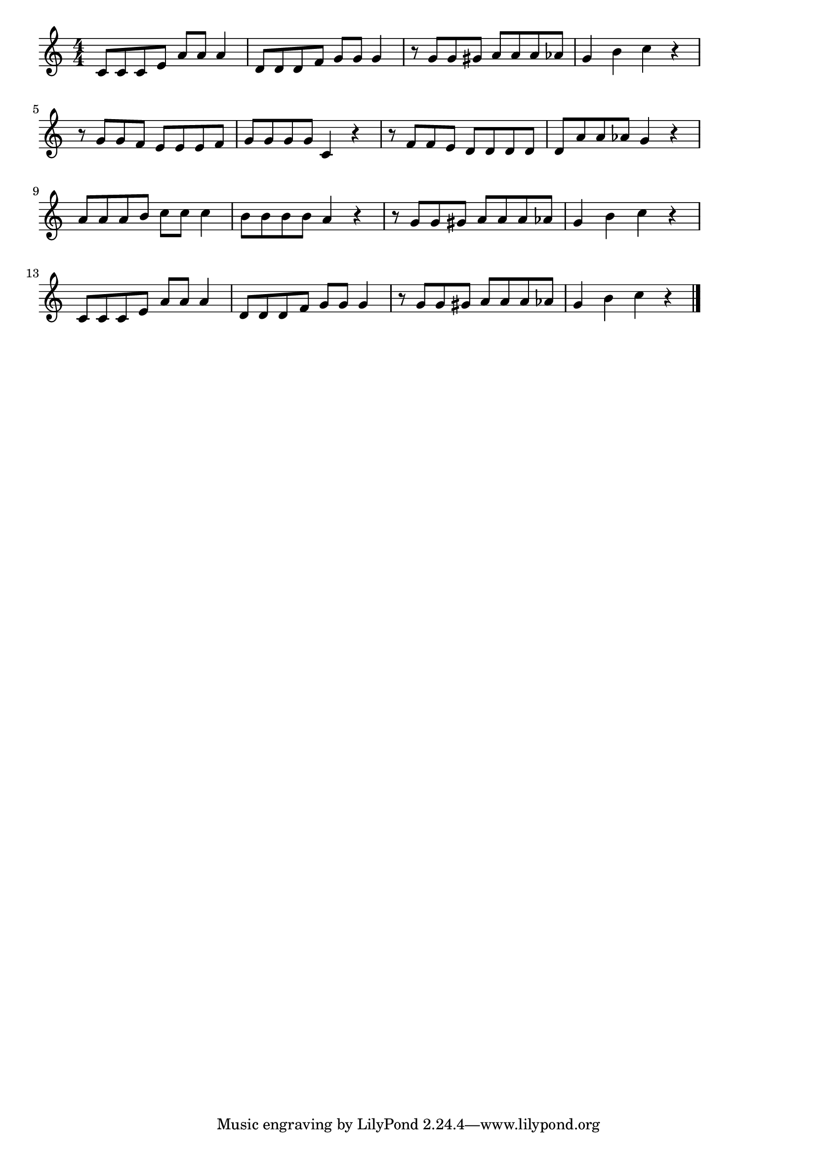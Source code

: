 \version "2.18.2"

% おもちゃのチャチャチャ

\score {

\layout {
line-width = #170
indent = 0\mm
}

\relative c' {
\key c \major
\time 4/4
\set Score.tempoHideNote = ##t
\tempo 4=120
\numericTimeSignature

c8 c c e a a a4 |
d,8 d d f g g g4 |
r8 g g gis a a a as |
g4 b c r |
\break
r8 g g f e e e f |
g g g g c,4 r |
r8 f f e d d d d |
d a ' a as g4 r |
\break
a8 a a b c c c4 | % 9
b8 b b b a4 r |
r8 g g gis a a a as |
g4 b c r |
\break
c,8 c c e a a a4 |
d,8 d d f g g g4  |
r8 g g gis a a a as |
g4 b c r |

\bar "|."
}

\midi {}

}